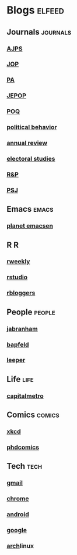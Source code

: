 * Blogs                                                              :elfeed:
** Journals                                                        :journals:
*** [[http://onlinelibrary.wiley.com/rss/journal/10.1111/(ISSN)1540-5907][AJPS]]
*** [[http://www.journals.uchicago.edu/action/showFeed?type=etoc&feed=rss&jc=jop][JOP]]
*** [[http://pan.oxfordjournals.org/rss/current.xml][PA]]
*** [[http://www.tandfonline.com/action/showFeed?type=etoc&feed=rss&jc=fbep20][JEPOP]]
*** [[http://poq.oxfordjournals.org/rss/current.xml][POQ]]
*** [[http://link.springer.com/search.rss?facet-content-type=Article&facet-journal-id=11109&channel-name=Political+Behavior][political behavior]]
*** [[http://www.annualreviews.org/action/showFeed?ui=0&mi=7m9ixw&ai=rx&jc=polisci&type=etoc&feed=rss][annual review]]
*** [[http://rss.sciencedirect.com/publication/science/02613794][electoral studies]]
*** [[http://rap.sagepub.com/rss/current.xml][R&P]]
*** [[http://onlinelibrary.wiley.com/rss/journal/10.1111/(ISSN)1541-0072][PSJ]]
** Emacs                                                              :emacs:
*** [[http://planet.emacsen.org/atom.xml][planet emacsen]]
** R                                                                      :R:
*** [[https://rweekly.org/atom.xml][rweekly]]
*** [[https://blog.rstudio.org/feed/][rstudio]]
*** [[http://feeds.feedburner.com/RBloggers?format=xml][rbloggers]]
** People                                                            :people:
*** [[http://jabranham.com/feed.xml][jabranham]]
*** [[http://brendanapfeld.com/atom.xml][bapfeld]]
*** [[http://thomasleeper.com/feed.xml][leeper]]
** Life                                                                :life:
*** [[http://feeds.feedburner.com/CapitalMetroblog][capitalmetro]]
** Comics                                                            :comics:
*** [[http://xkcd.com/atom.xml][xkcd]]
*** [[http://www.phdcomics.com/gradfeed.php][phdcomics]]
** Tech                                                                :tech:
*** [[http://feeds.feedburner.com/OfficialGmailBlog][gmail]]                                                            
*** [[http://feeds2.feedburner.com/blogspot/Egta][chrome]]
*** [[http://feeds.feedburner.com/OfficialAndroidBlog][android]]
*** [[http://feeds.feedburner.com/blogspot/MKuf][google]]
*** [[https://www.archlinux.org/feeds/news/][arch]]linux
